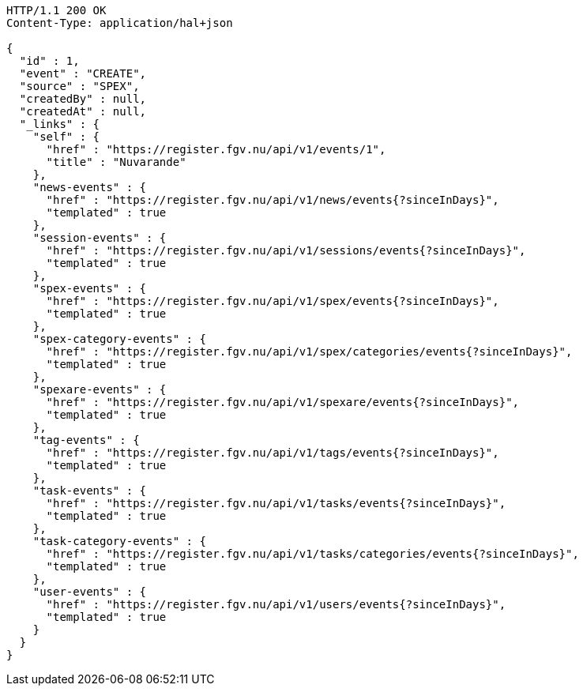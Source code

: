 [source,http,options="nowrap"]
----
HTTP/1.1 200 OK
Content-Type: application/hal+json

{
  "id" : 1,
  "event" : "CREATE",
  "source" : "SPEX",
  "createdBy" : null,
  "createdAt" : null,
  "_links" : {
    "self" : {
      "href" : "https://register.fgv.nu/api/v1/events/1",
      "title" : "Nuvarande"
    },
    "news-events" : {
      "href" : "https://register.fgv.nu/api/v1/news/events{?sinceInDays}",
      "templated" : true
    },
    "session-events" : {
      "href" : "https://register.fgv.nu/api/v1/sessions/events{?sinceInDays}",
      "templated" : true
    },
    "spex-events" : {
      "href" : "https://register.fgv.nu/api/v1/spex/events{?sinceInDays}",
      "templated" : true
    },
    "spex-category-events" : {
      "href" : "https://register.fgv.nu/api/v1/spex/categories/events{?sinceInDays}",
      "templated" : true
    },
    "spexare-events" : {
      "href" : "https://register.fgv.nu/api/v1/spexare/events{?sinceInDays}",
      "templated" : true
    },
    "tag-events" : {
      "href" : "https://register.fgv.nu/api/v1/tags/events{?sinceInDays}",
      "templated" : true
    },
    "task-events" : {
      "href" : "https://register.fgv.nu/api/v1/tasks/events{?sinceInDays}",
      "templated" : true
    },
    "task-category-events" : {
      "href" : "https://register.fgv.nu/api/v1/tasks/categories/events{?sinceInDays}",
      "templated" : true
    },
    "user-events" : {
      "href" : "https://register.fgv.nu/api/v1/users/events{?sinceInDays}",
      "templated" : true
    }
  }
}
----